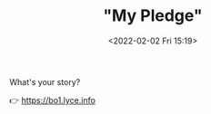 #+TITLE: "My Pledge"
#+DATE: <2022-02-02 Fri 15:19>
#+HUGO_CUSTOM_FRONT_MATTER: :subtitle What's your story?
#+HUGO_CUSTOM_FRONT_MATTER: :description Speaking English is a piece of cake.
#+HUGO_CUSTOM_FRONT_MATTER: :summary Speaking English is a piece of cake.
#+HUGO_CUSTOM_FRONT_MATTER: :url /my-pledge.html
#+HUGO_CUSTOM_FRONT_MATTER: :duration 00:02:52
#+HUGO_CUSTOM_FRONT_MATTER: :length 8728576
#+HUGO_CUSTOM_FRONT_MATTER: :external_mp3 yes
#+HUGO_CUSTOM_FRONT_MATTER: :mp3 https://bo1.lyce.info/recording/01_my_pledge.mp3
#+HUGO_AUTO_SET_LASTMOD: t
#+HUGO_TAGS: rss
#+HUGO_CATEGORIES:
#+HUGO_DRAFT: false

What's your story?

👉 https://bo1.lyce.info